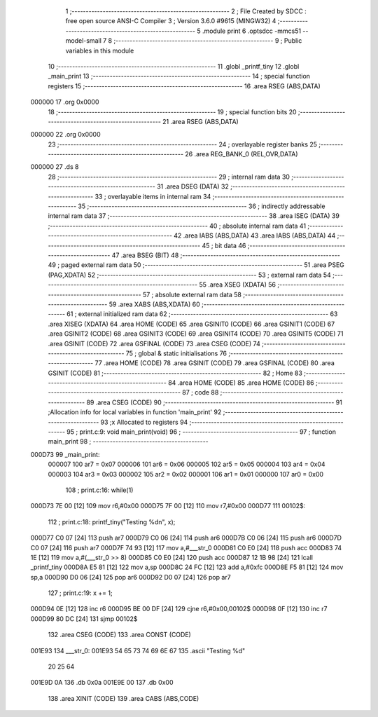                                       1 ;--------------------------------------------------------
                                      2 ; File Created by SDCC : free open source ANSI-C Compiler
                                      3 ; Version 3.6.0 #9615 (MINGW32)
                                      4 ;--------------------------------------------------------
                                      5 	.module print
                                      6 	.optsdcc -mmcs51 --model-small
                                      7 	
                                      8 ;--------------------------------------------------------
                                      9 ; Public variables in this module
                                     10 ;--------------------------------------------------------
                                     11 	.globl _printf_tiny
                                     12 	.globl _main_print
                                     13 ;--------------------------------------------------------
                                     14 ; special function registers
                                     15 ;--------------------------------------------------------
                                     16 	.area RSEG    (ABS,DATA)
      000000                         17 	.org 0x0000
                                     18 ;--------------------------------------------------------
                                     19 ; special function bits
                                     20 ;--------------------------------------------------------
                                     21 	.area RSEG    (ABS,DATA)
      000000                         22 	.org 0x0000
                                     23 ;--------------------------------------------------------
                                     24 ; overlayable register banks
                                     25 ;--------------------------------------------------------
                                     26 	.area REG_BANK_0	(REL,OVR,DATA)
      000000                         27 	.ds 8
                                     28 ;--------------------------------------------------------
                                     29 ; internal ram data
                                     30 ;--------------------------------------------------------
                                     31 	.area DSEG    (DATA)
                                     32 ;--------------------------------------------------------
                                     33 ; overlayable items in internal ram 
                                     34 ;--------------------------------------------------------
                                     35 ;--------------------------------------------------------
                                     36 ; indirectly addressable internal ram data
                                     37 ;--------------------------------------------------------
                                     38 	.area ISEG    (DATA)
                                     39 ;--------------------------------------------------------
                                     40 ; absolute internal ram data
                                     41 ;--------------------------------------------------------
                                     42 	.area IABS    (ABS,DATA)
                                     43 	.area IABS    (ABS,DATA)
                                     44 ;--------------------------------------------------------
                                     45 ; bit data
                                     46 ;--------------------------------------------------------
                                     47 	.area BSEG    (BIT)
                                     48 ;--------------------------------------------------------
                                     49 ; paged external ram data
                                     50 ;--------------------------------------------------------
                                     51 	.area PSEG    (PAG,XDATA)
                                     52 ;--------------------------------------------------------
                                     53 ; external ram data
                                     54 ;--------------------------------------------------------
                                     55 	.area XSEG    (XDATA)
                                     56 ;--------------------------------------------------------
                                     57 ; absolute external ram data
                                     58 ;--------------------------------------------------------
                                     59 	.area XABS    (ABS,XDATA)
                                     60 ;--------------------------------------------------------
                                     61 ; external initialized ram data
                                     62 ;--------------------------------------------------------
                                     63 	.area XISEG   (XDATA)
                                     64 	.area HOME    (CODE)
                                     65 	.area GSINIT0 (CODE)
                                     66 	.area GSINIT1 (CODE)
                                     67 	.area GSINIT2 (CODE)
                                     68 	.area GSINIT3 (CODE)
                                     69 	.area GSINIT4 (CODE)
                                     70 	.area GSINIT5 (CODE)
                                     71 	.area GSINIT  (CODE)
                                     72 	.area GSFINAL (CODE)
                                     73 	.area CSEG    (CODE)
                                     74 ;--------------------------------------------------------
                                     75 ; global & static initialisations
                                     76 ;--------------------------------------------------------
                                     77 	.area HOME    (CODE)
                                     78 	.area GSINIT  (CODE)
                                     79 	.area GSFINAL (CODE)
                                     80 	.area GSINIT  (CODE)
                                     81 ;--------------------------------------------------------
                                     82 ; Home
                                     83 ;--------------------------------------------------------
                                     84 	.area HOME    (CODE)
                                     85 	.area HOME    (CODE)
                                     86 ;--------------------------------------------------------
                                     87 ; code
                                     88 ;--------------------------------------------------------
                                     89 	.area CSEG    (CODE)
                                     90 ;------------------------------------------------------------
                                     91 ;Allocation info for local variables in function 'main_print'
                                     92 ;------------------------------------------------------------
                                     93 ;x                         Allocated to registers 
                                     94 ;------------------------------------------------------------
                                     95 ;	print.c:9: void main_print(void) 
                                     96 ;	-----------------------------------------
                                     97 ;	 function main_print
                                     98 ;	-----------------------------------------
      000D73                         99 _main_print:
                           000007   100 	ar7 = 0x07
                           000006   101 	ar6 = 0x06
                           000005   102 	ar5 = 0x05
                           000004   103 	ar4 = 0x04
                           000003   104 	ar3 = 0x03
                           000002   105 	ar2 = 0x02
                           000001   106 	ar1 = 0x01
                           000000   107 	ar0 = 0x00
                                    108 ;	print.c:16: while(1)
      000D73 7E 00            [12]  109 	mov	r6,#0x00
      000D75 7F 00            [12]  110 	mov	r7,#0x00
      000D77                        111 00102$:
                                    112 ;	print.c:18: printf_tiny("Testing %d\n", x);
      000D77 C0 07            [24]  113 	push	ar7
      000D79 C0 06            [24]  114 	push	ar6
      000D7B C0 06            [24]  115 	push	ar6
      000D7D C0 07            [24]  116 	push	ar7
      000D7F 74 93            [12]  117 	mov	a,#___str_0
      000D81 C0 E0            [24]  118 	push	acc
      000D83 74 1E            [12]  119 	mov	a,#(___str_0 >> 8)
      000D85 C0 E0            [24]  120 	push	acc
      000D87 12 1B 98         [24]  121 	lcall	_printf_tiny
      000D8A E5 81            [12]  122 	mov	a,sp
      000D8C 24 FC            [12]  123 	add	a,#0xfc
      000D8E F5 81            [12]  124 	mov	sp,a
      000D90 D0 06            [24]  125 	pop	ar6
      000D92 D0 07            [24]  126 	pop	ar7
                                    127 ;	print.c:19: x += 1;
      000D94 0E               [12]  128 	inc	r6
      000D95 BE 00 DF         [24]  129 	cjne	r6,#0x00,00102$
      000D98 0F               [12]  130 	inc	r7
      000D99 80 DC            [24]  131 	sjmp	00102$
                                    132 	.area CSEG    (CODE)
                                    133 	.area CONST   (CODE)
      001E93                        134 ___str_0:
      001E93 54 65 73 74 69 6E 67   135 	.ascii "Testing %d"
             20 25 64
      001E9D 0A                     136 	.db 0x0a
      001E9E 00                     137 	.db 0x00
                                    138 	.area XINIT   (CODE)
                                    139 	.area CABS    (ABS,CODE)
